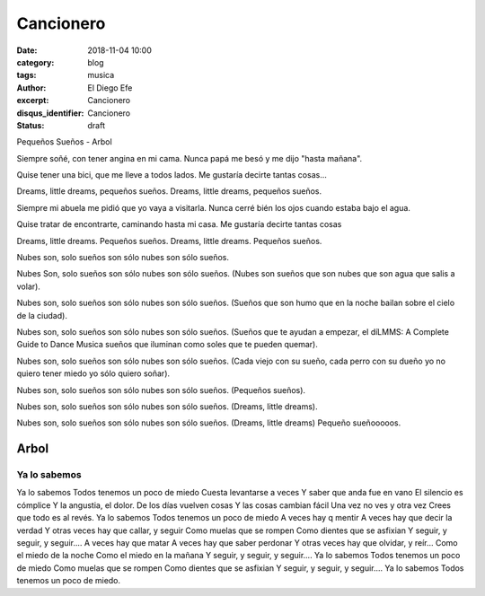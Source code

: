 Cancionero
##########

:date: 2018-11-04 10:00
:category: blog
:tags: musica
:author: El Diego Efe
:excerpt: Cancionero
:disqus_identifier: Cancionero
:status: draft

Pequeños Sueños - Arbol

Siempre soñé, con tener
angina en mi cama.
Nunca papá me besó y
me dijo "hasta mañana".

Quise tener una bici,
que me lleve a todos lados.
Me gustaría decirte 
tantas cosas...

Dreams, little dreams,
pequeños sueños.
Dreams, little dreams,
pequeños sueños.

Siempre mi abuela me pidió que yo vaya a visitarla.
Nunca cerré bién los ojos cuando estaba bajo el agua.

Quise tratar de encontrarte,
caminando hasta mi casa.
Me gustaría decirte 
tantas cosas 

Dreams, little dreams.
Pequeños sueños.
Dreams, little dreams.
Pequeños sueños.

Nubes son, solo sueños son
sólo nubes son sólo sueños.

Nubes Son, solo sueños son
sólo nubes son sólo sueños.
(Nubes son sueños que son nubes
que son agua que salis a volar).

Nubes son, solo sueños son
sólo nubes son sólo sueños.
(Sueños que son humo que en la noche
bailan sobre el cielo de la ciudad).

Nubes son, solo sueños son
sólo nubes son sólo sueños.
(Sueños que te ayudan a empezar,
el díLMMS: A Complete Guide to Dance Musica sueños que iluminan como soles que 
te pueden quemar).

Nubes son, solo sueños son
sólo nubes son sólo sueños.
(Cada viejo con su sueño, cada perro
con su dueño yo no quiero tener miedo
yo sólo quiero soñar).

Nubes son, solo sueños son
sólo nubes son sólo sueños.
(Pequeños sueños).

Nubes son, solo sueños son
sólo nubes son sólo sueños.
(Dreams, little dreams).

Nubes son, solo sueños son
sólo nubes son sólo sueños.
(Dreams, little dreams)
Pequeño sueñooooos.

Arbol
=====

Ya lo sabemos
-------------

Ya lo sabemos
Todos tenemos un poco de miedo
Cuesta levantarse a veces
Y saber que anda fue en vano
El silencio es cómplice
Y la angustia, el dolor.
De los días vuelven cosas
Y las cosas cambian fácil
Una vez no ves y otra vez
Crees que todo es al revés.
Ya lo sabemos
Todos tenemos un poco de miedo
A veces hay q mentir
A veces hay que decir la verdad
Y otras veces hay que callar, y seguir
Como muelas que se rompen
Como dientes que se asfixian
Y seguir, y seguir, y seguir....
A veces hay que matar
A veces hay que saber perdonar
Y otras veces hay que olvidar, y reír...
Como el miedo de la noche
Como el miedo en la mañana
Y seguir, y seguir, y seguir....
Ya lo sabemos
Todos tenemos un poco de miedo
Como muelas que se rompen
Como dientes que se asfixian
Y seguir, y seguir, y seguir....
Ya lo sabemos
Todos tenemos un poco de miedo.
